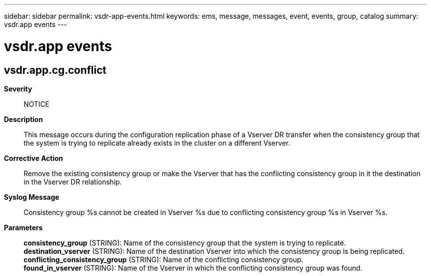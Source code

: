 ---
sidebar: sidebar
permalink: vsdr-app-events.html
keywords: ems, message, messages, event, events, group, catalog
summary: vsdr.app events
---

= vsdr.app events
:toclevels: 1
:hardbreaks:
:nofooter:
:icons: font
:linkattrs:
:imagesdir: ./media/

== vsdr.app.cg.conflict
*Severity*::
NOTICE
*Description*::
This message occurs during the configuration replication phase of a Vserver DR transfer when the consistency group that the system is trying to replicate already exists in the cluster on a different Vserver.
*Corrective Action*::
Remove the existing consistency group or make the Vserver that has the conflicting consistency group in it the destination in the Vserver DR relationship.
*Syslog Message*::
Consistency group %s cannot be created in Vserver %s due to conflicting consistency group %s in Vserver %s.
*Parameters*::
*consistency_group* (STRING): Name of the consistency group that the system is trying to replicate.
*destination_vserver* (STRING): Name of the destination Vserver into which the consistency group is being replicated.
*conflicting_consistency_group* (STRING): Name of the conflicting consistency group.
*found_in_vserver* (STRING): Name of the Vserver in which the conflicting consistency group was found.
